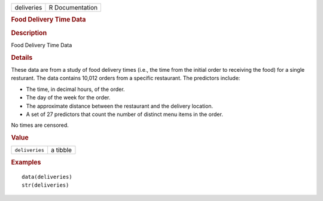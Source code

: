 .. container::

   .. container::

      ========== ===============
      deliveries R Documentation
      ========== ===============

      .. rubric:: Food Delivery Time Data
         :name: food-delivery-time-data

      .. rubric:: Description
         :name: description

      Food Delivery Time Data

      .. rubric:: Details
         :name: details

      These data are from a study of food delivery times (i.e., the time
      from the initial order to receiving the food) for a single
      resturant. The data contains 10,012 orders from a specific
      restaurant. The predictors include:

      -  The time, in decimal hours, of the order.

      -  The day of the week for the order.

      -  The approximate distance between the restaurant and the
         delivery location.

      -  A set of 27 predictors that count the number of distinct menu
         items in the order.

      No times are censored.

      .. rubric:: Value
         :name: value

      ============== ========
      ``deliveries`` a tibble
      ============== ========

      .. rubric:: Examples
         :name: examples

      ::

         data(deliveries)
         str(deliveries)
